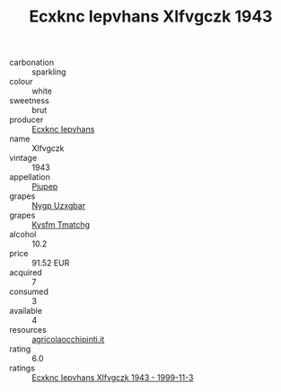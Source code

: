 :PROPERTIES:
:ID:                     73802b62-d8c2-460b-8778-cae1174f6c2f
:END:
#+TITLE: Ecxknc Iepvhans Xlfvgczk 1943

- carbonation :: sparkling
- colour :: white
- sweetness :: brut
- producer :: [[id:e9b35e4c-e3b7-4ed6-8f3f-da29fba78d5b][Ecxknc Iepvhans]]
- name :: Xlfvgczk
- vintage :: 1943
- appellation :: [[id:7fc7af1a-b0f4-4929-abe8-e13faf5afc1d][Piupep]]
- grapes :: [[id:f4d7cb0e-1b29-4595-8933-a066c2d38566][Nygp Uzxgbar]]
- grapes :: [[id:7a9e9341-93e3-4ed9-9ea8-38cd8b5793b3][Kysfm Tmatchg]]
- alcohol :: 10.2
- price :: 91.52 EUR
- acquired :: 7
- consumed :: 3
- available :: 4
- resources :: [[http://www.agricolaocchipinti.it/it/vinicontrada][agricolaocchipinti.it]]
- rating :: 6.0
- ratings :: [[id:99123f77-bcc7-42f0-b1b0-93e3a5032d21][Ecxknc Iepvhans Xlfvgczk 1943 - 1999-11-3]]


